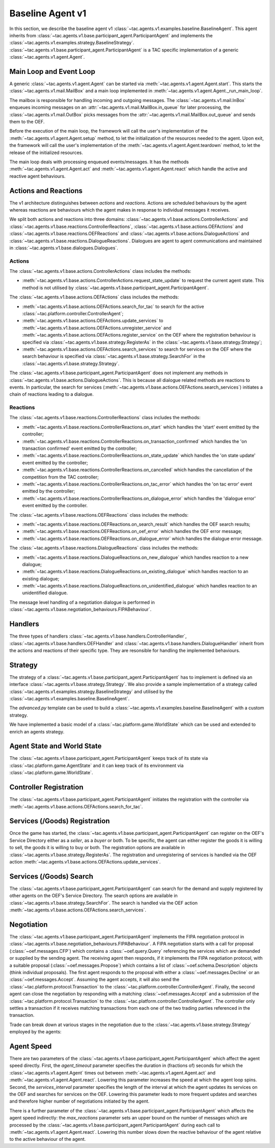 .. _baseline_agent:

Baseline Agent v1
=================

In this section, we describe the baseline agent v1 :class:`~tac.agents.v1.examples.baseline.BaselineAgent`. This agent inherits from :class:`~tac.agents.v1.base.participant_agent.ParticipantAgent` and implements the :class:`~tac.agents.v1.examples.strategy.BaselineStrategy`. :class:`~tac.agents.v1.base.participant_agent.ParticipantAgent` is a TAC specific implementation of a generic :class:`~tac.agents.v1.agent.Agent`.


Main Loop and Event Loop
------------------------

A generic :class:`~tac.agents.v1.agent.Agent` can be started via :meth:`~tac.agents.v1.agent.Agent.start`. This starts the :class:`~tac.agents.v1.mail.MailBox` and a main loop implemented in :meth:`~tac.agents.v1.agent.Agent._run_main_loop`.

The mailbox is responsible for handling incoming and outgoing messages. The :class:`~tac.agents.v1.mail.InBox` enqueues incoming messages on an :attr:`~tac.agents.v1.mail.MailBox.in_queue` for later processing, the :class:`~tac.agents.v1.mail.OutBox` picks messages from the :attr:`~tac.agents.v1.mail.MailBox.out_queue` and sends them to the OEF.

Before the execution of the main loop, the framework will call the user's implementation of the
:meth:`~tac.agents.v1.agent.Agent.setup` method, to let the initialization of the resources needed to the agent.
Upon exit, the framework will call the user's implementation of the
:meth:`~tac.agents.v1.agent.Agent.teardown` method, to let the release of the initialized resources.

The main loop deals with processing enqueued events/messages. It has the methods :meth:`~tac.agents.v1.agent.Agent.act` and :meth:`~tac.agents.v1.agent.Agent.react` which handle the active and reactive agent behaviours.


Actions and Reactions
---------------------

The v1 architecture distinguishes between `actions` and `reactions`. Actions are scheduled behaviours by the agent whereas reactions are behaviours which the agent makes in response to individual messages it receives.

We split both actions and reactions into three domains: :class:`~tac.agents.v1.base.actions.ControllerActions` and :class:`~tac.agents.v1.base.reactions.ControllerReactions`,  :class:`~tac.agents.v1.base.actions.OEFActions` and :class:`~tac.agents.v1.base.reactions.OEFReactions` and :class:`~tac.agents.v1.base.actions.DialogueActions` and :class:`~tac.agents.v1.base.reactions.DialogueReactions`. Dialogues are agent to agent communications and maintained in :class:`~tac.agents.v1.base.dialogues.Dialogues`.


Actions
^^^^^^^

The :class:`~tac.agents.v1.base.actions.ControllerActions` class includes the methods:

- :meth:`~tac.agents.v1.base.actions.ControllerActions.request_state_update` to request the current agent state. This method is not utilised by :class:`~tac.agents.v1.base.participant_agent.ParticipantAgent`.

The :class:`~tac.agents.v1.base.actions.OEFActions` class includes the methods:

- :meth:`~tac.agents.v1.base.actions.OEFActions.search_for_tac` to search for the active :class:`~tac.platform.controller.ControllerAgent`;
- :meth:`~tac.agents.v1.base.actions.OEFActions.update_services` to :meth:`~tac.agents.v1.base.actions.OEFActions.unregister_service` and :meth:`~tac.agents.v1.base.actions.OEFActions.register_service` on the OEF where the registration behaviour is specified via :class:`~tac.agents.v1.base.strategy.RegisterAs` in the :class:`~tac.agents.v1.base.strategy.Strategy`;
- :meth:`~tac.agents.v1.base.actions.OEFActions.search_services` to search for services on the OEF where the search behaviour is specified via :class:`~tac.agents.v1.base.strategy.SearchFor` in the :class:`~tac.agents.v1.base.strategy.Strategy`.

The :class:`~tac.agents.v1.base.participant_agent.ParticipantAgent` does not implement any methods in :class:`~tac.agents.v1.base.actions.DialogueActions`. This is because all dialogue related methods are reactions to events. In particular, the search for services (:meth:`~tac.agents.v1.base.actions.OEFActions.search_services`) initiates a chain of reactions leading to a dialogue.


Reactions
^^^^^^^^^

The :class:`~tac.agents.v1.base.reactions.ControllerReactions` class includes the methods:

- :meth:`~tac.agents.v1.base.reactions.ControllerReactions.on_start` which handles the 'start' event emitted by the controller;
- :meth:`~tac.agents.v1.base.reactions.ControllerReactions.on_transaction_confirmed` which handles the 'on transaction confirmed' event emitted by the controller;
- :meth:`~tac.agents.v1.base.reactions.ControllerReactions.on_state_update` which handles the 'on state update' event emitted by the controller;
- :meth:`~tac.agents.v1.base.reactions.ControllerReactions.on_cancelled` which handles the cancellation of the competition from the TAC controller;
- :meth:`~tac.agents.v1.base.reactions.ControllerReactions.on_tac_error` which handles the 'on tac error' event emitted by the controller;
- :meth:`~tac.agents.v1.base.reactions.ControllerReactions.on_dialogue_error` which handles the 'dialogue error' event emitted by the controller.

The :class:`~tac.agents.v1.base.reactions.OEFReactions` class includes the methods:

- :meth:`~tac.agents.v1.base.reactions.OEFReactions.on_search_result` which handles the OEF search results;
- :meth:`~tac.agents.v1.base.reactions.OEFReactions.on_oef_error` which handles the OEF error message;
- :meth:`~tac.agents.v1.base.reactions.OEFReactions.on_dialogue_error` which handles the dialogue error message.

The :class:`~tac.agents.v1.base.reactions.DialogueReactions` class includes the methods:

- :meth:`~tac.agents.v1.base.reactions.DialogueReactions.on_new_dialogue` which handles reaction to a new dialogue;
- :meth:`~tac.agents.v1.base.reactions.DialogueReactions.on_existing_dialogue` which handles reaction to an existing dialogue;
- :meth:`~tac.agents.v1.base.reactions.DialogueReactions.on_unidentified_dialogue` which handles reaction to an unidentified dialogue.

The message level handling of a negotiation dialogue is performed in :class:`~tac.agents.v1.base.negotiation_behaviours.FIPABehaviour`.


Handlers
--------

The three types of handlers :class:`~tac.agents.v1.base.handlers.ControllerHandler`, :class:`~tac.agents.v1.base.handlers.OEFHandler` and :class:`~tac.agents.v1.base.handlers.DialogueHandler` inherit from the actions and reactions of their specific type. They are resonsible for handling the implemented behaviours.


Strategy
--------

The strategy of a :class:`~tac.agents.v1.base.participant_agent.ParticipantAgent` has to implement is defined via an interface :class:`~tac.agents.v1.base.strategy.Strategy`. We also provide a sample implementation of a strategy called :class:`~tac.agents.v1.examples.strategy.BaselineStrategy` and utilised by the :class:`~tac.agents.v1.examples.baseline.BaselineAgent`.

The `advanced.py` template can be used to build a :class:`~tac.agents.v1.examples.baseline.BaselineAgent` with a custom strategy.

We have implemented a basic model of a :class:`~tac.platform.game.WorldState` which can be used and extended to enrich an agents strategy.


Agent State and World State
---------------------------

The :class:`~tac.agents.v1.base.participant_agent.ParticipantAgent` keeps track of its state via :class:`~tac.platform.game.AgentState` and it can keep track of its environment via :class:`~tac.platform.game.WorldState`.


Controller Registration
-----------------------

The :class:`~tac.agents.v1.base.participant_agent.ParticipantAgent` initiates the registration with the controller via :meth:`~tac.agents.v1.base.actions.OEFActions.search_for_tac`.


Services (/Goods) Registration
------------------------------

Once the game has started, the :class:`~tac.agents.v1.base.participant_agent.ParticipantAgent` can register on the OEF's Service Directory either as a *seller*, as a *buyer* or both. To be specific, the agent can either register the goods it is willing to sell, the goods it is willing to buy or both. The registration options are available in :class:`~tac.agents.v1.base.strategy.RegisterAs`. The registration and unregistering of services is handled via the OEF action :meth:`~tac.agents.v1.base.actions.OEFActions.update_services`.


Services (/Goods) Search
------------------------

The :class:`~tac.agents.v1.base.participant_agent.ParticipantAgent` can search for the demand and supply registered by other agents on the OEF's Service Directory. The search options are available in :class:`~tac.agents.v1.base.strategy.SearchFor`. The search is handled via the OEF action :meth:`~tac.agents.v1.base.actions.OEFActions.search_services`.


Negotiation
------------

The :class:`~tac.agents.v1.base.participant_agent.ParticipantAgent` implements the FIPA negotiation protocol in :class:`~tac.agents.v1.base.negotiation_behaviours.FIPABehaviour`. A FIPA negotiation starts with a call for proposal (:class:`~oef.messages.CFP`) which contains a :class:`~oef.query.Query` referencing the services which are demanded or supplied by the sending agent. The receiving agent then responds, if it implements the FIPA negotiation protocol, with a suitable proposal (:class:`~oef.messages.Propose`) which contains a list of :class:`~oef.schema.Description` objects (think individual proposals). The first agent responds to the proposal with either a :class:`~oef.messages.Decline` or an :class:`~oef.messages.Accept`. Assuming the agent accepts, it will also send the :class:`~tac.platform.protocol.Transaction` to the :class:`~tac.platform.controller.ControllerAgent`. Finally, the second agent can close the negotiation by responding with a matching :class:`~oef.messages.Accept` and a submission of the :class:`~tac.platform.protocol.Transaction` to the :class:`~tac.platform.controller.ControllerAgent`. The controller only settles a transaction if it receives matching transactions from each one of the two trading parties referenced in the transaction.

.. mermaid:: ../diagrams/fipa_negotiation_1.mmd
    :align: center
    :caption: A successful FIPA negotiation between two agents.

Trade can break down at various stages in the negotiation due to the :class:`~tac.agents.v1.base.strategy.Strategy` employed by the agents:

.. mermaid:: ../diagrams/fipa_negotiation_2.mmd
    :align: center
    :caption: An unsuccessful FIPA negotiation between two agents breaking down after initial accept.

.. mermaid:: ../diagrams/fipa_negotiation_3.mmd
    :align: center
    :caption: An unsuccessful FIPA negotiation between two agents breaking down after proposal.

.. mermaid:: ../diagrams/fipa_negotiation_4.mmd
    :align: center
    :caption: An unsuccessful FIPA negotiation between two agents breaking down after cfp.


Agent Speed
-----------

There are two parameters of the :class:`~tac.agents.v1.base.participant_agent.ParticipantAgent` which affect the agent speed directly. First, the `agent_timeout` parameter specifies the duration in (fractions of) seconds for which the :class:`~tac.agents.v1.agent.Agent` times out between :meth:`~tac.agents.v1.agent.Agent.act` and :meth:`~tac.agents.v1.agent.Agent.react`. Lowering this parameter increases the speed at which the agent loop spins. Second, the `services_interval` parameter specifies the length of the interval at which the agent updates its services on the OEF and searches for services on the OEF. Lowering this parameter leads to more frequent updates and searches and therefore higher number of negotiations initiated by the agent.

There is a further parameter of the :class:`~tac.agents.v1.base.participant_agent.ParticipantAgent` which affects the agent speed indirectly: the `max_reactions` parameter sets an upper bound on the number of messages which are processed by the :class:`~tac.agents.v1.base.participant_agent.ParticipantAgent` during each call to :meth:`~tac.agents.v1.agent.Agent.react`. Lowering this number slows down the reactive behaviour of the agent relative to the active behaviour of the agent.

